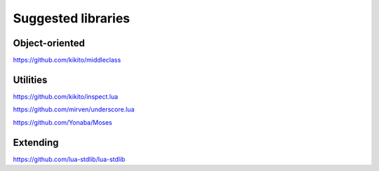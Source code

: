 Suggested libraries
=========================

#####################
Object-oriented
#####################

https://github.com/kikito/middleclass

####################
Utilities
####################

https://github.com/kikito/inspect.lua

https://github.com/mirven/underscore.lua

https://github.com/Yonaba/Moses

###################
Extending
###################

https://github.com/lua-stdlib/lua-stdlib

